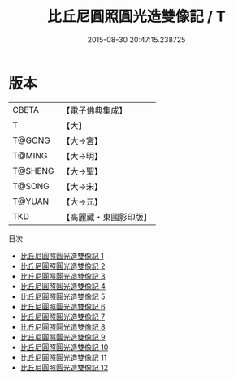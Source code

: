 #+TITLE: 比丘尼圓照圓光造雙像記 / T

#+DATE: 2015-08-30 20:47:15.238725
* 版本
 |     CBETA|【電子佛典集成】|
 |         T|【大】     |
 |    T@GONG|【大→宮】   |
 |    T@MING|【大→明】   |
 |   T@SHENG|【大→聖】   |
 |    T@SONG|【大→宋】   |
 |    T@YUAN|【大→元】   |
 |       TKD|【高麗藏・東國影印版】|
目次
 - [[file:KR6l0002_001.txt][比丘尼圓照圓光造雙像記 1]]
 - [[file:KR6l0002_002.txt][比丘尼圓照圓光造雙像記 2]]
 - [[file:KR6l0002_003.txt][比丘尼圓照圓光造雙像記 3]]
 - [[file:KR6l0002_004.txt][比丘尼圓照圓光造雙像記 4]]
 - [[file:KR6l0002_005.txt][比丘尼圓照圓光造雙像記 5]]
 - [[file:KR6l0002_006.txt][比丘尼圓照圓光造雙像記 6]]
 - [[file:KR6l0002_007.txt][比丘尼圓照圓光造雙像記 7]]
 - [[file:KR6l0002_008.txt][比丘尼圓照圓光造雙像記 8]]
 - [[file:KR6l0002_009.txt][比丘尼圓照圓光造雙像記 9]]
 - [[file:KR6l0002_010.txt][比丘尼圓照圓光造雙像記 10]]
 - [[file:KR6l0002_011.txt][比丘尼圓照圓光造雙像記 11]]
 - [[file:KR6l0002_012.txt][比丘尼圓照圓光造雙像記 12]]

